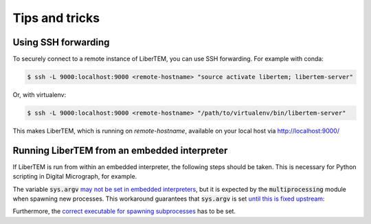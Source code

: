 Tips and tricks
===============

.. _`ssh forwarding`:

Using SSH forwarding
--------------------

To securely connect to a remote instance of LiberTEM, you can use SSH forwarding. For example with conda:

.. code-block:: shell

     $ ssh -L 9000:localhost:9000 <remote-hostname> "source activate libertem; libertem-server"

Or, with virtualenv:

.. code-block:: shell

     $ ssh -L 9000:localhost:9000 <remote-hostname> "/path/to/virtualenv/bin/libertem-server"

This makes LiberTEM, which is running on `remote-hostname`, available on your local host via http://localhost:9000/


Running LiberTEM from an embedded interpreter
---------------------------------------------

If LiberTEM is run from within an embedded interpreter, the following steps should be taken. This is necessary for Python scripting in Digital Micrograph, for example.

The variable :code:`sys.argv` `may not be set in embedded interpreters <https://bugs.python.org/issue32573>`_, but it is expected by the :code:`multiprocessing` module when spawning new processes. This workaround guarantees that :code:`sys.argv` is set `until this is fixed upstream <https://github.com/python/cpython/pull/12463>`_:

.. testsetup::

    import sys

.. testcode::

    if not hasattr(sys, 'argv'):
        sys.argv  = []

Furthermore, the `correct executable for spawning subprocesses <https://docs.python.org/3/library/multiprocessing.html#multiprocessing.set_executable>`_ has to be set. 

.. testsetup::

    import multiprocessing
    import sys
    import os

.. testcode::

    multiprocessing.set_executable(
        os.path.join(sys.exec_prefix, 'pythonw.exe'))  # Windows only
